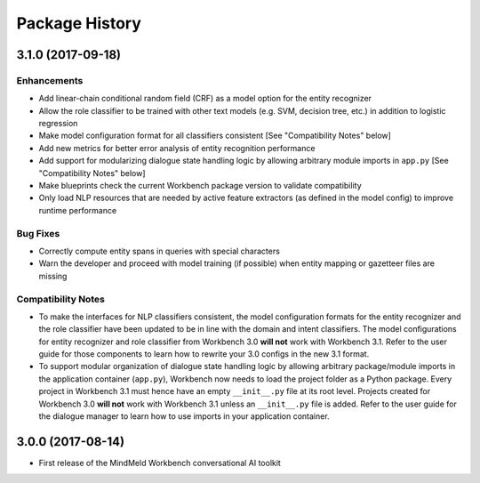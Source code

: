 Package History
===============

3.1.0 (2017-09-18)
------------------

Enhancements
^^^^^^^^^^^^

- Add linear-chain conditional random field (CRF) as a model option for the entity recognizer

- Allow the role classifier to be trained with other text models (e.g. SVM, decision tree, etc.) in addition to logistic regression

- Make model configuration format for all classifiers consistent [See "Compatibility Notes" below]

- Add new metrics for better error analysis of entity recognition performance

- Add support for modularizing dialogue state handling logic by allowing arbitrary module imports in ``app.py`` [See "Compatibility Notes" below]

- Make blueprints check the current Workbench package version to validate compatibility

- Only load NLP resources that are needed by active feature extractors (as defined in the model config) to improve runtime performance

Bug Fixes
^^^^^^^^^

- Correctly compute entity spans in queries with special characters

- Warn the developer and proceed with model training (if possible) when entity mapping or gazetteer files are missing

Compatibility Notes
^^^^^^^^^^^^^^^^^^^

- To make the interfaces for NLP classifiers consistent, the model configuration formats for the entity recognizer and the role classifier have been updated to be in line with the domain and intent classifiers. The model configurations for entity recognizer and role classifier from Workbench 3.0 **will not** work with Workbench 3.1. Refer to the user guide for those components to learn how to rewrite your 3.0 configs in the new 3.1 format.

- To support modular organization of dialogue state handling logic by allowing arbitrary package/module imports in the application container (``app.py``), Workbench now needs to load the project folder as a Python package. Every project in Workbench 3.1 must hence have an empty ``__init__.py`` file at its root level. Projects created for Workbench 3.0 **will not** work with Workbench 3.1 unless an ``__init__.py`` file is added. Refer to the user guide for the dialogue manager to learn how to use imports in your application container.


3.0.0 (2017-08-14)
------------------

* First release of the MindMeld Workbench conversational AI toolkit
